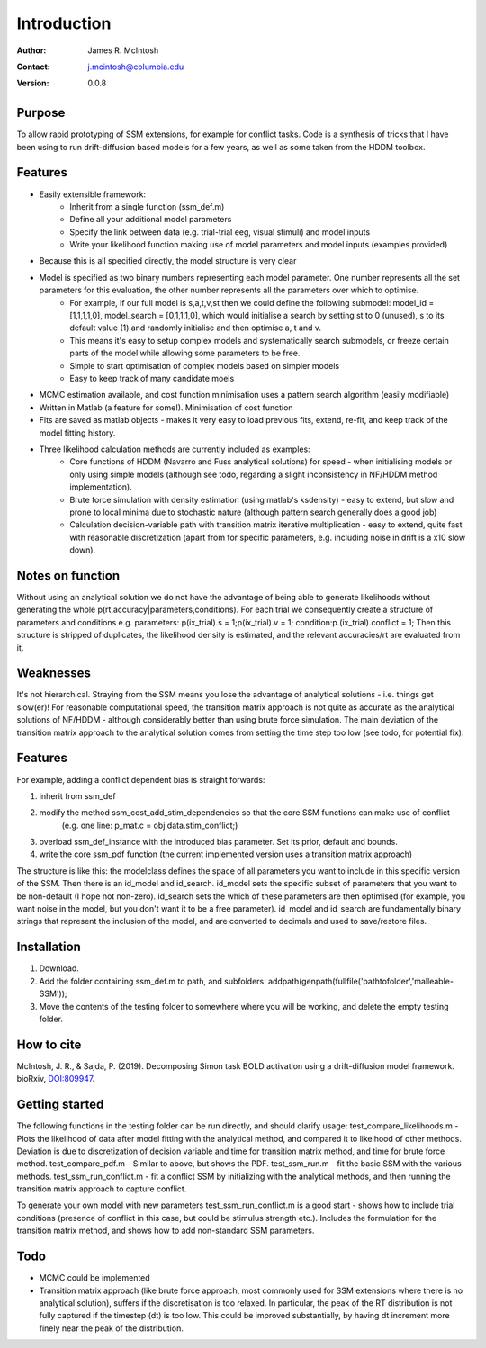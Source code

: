 ************
Introduction
************

:Author: James R. McIntosh
:Contact: j.mcintosh@columbia.edu
:Version: 0.0.8

Purpose
=======

To allow rapid prototyping of SSM extensions, for example for conflict tasks.
Code is a synthesis of tricks that I have been using to run drift-diffusion based models for a few years, as well as some taken from the HDDM toolbox.

Features
========

- Easily extensible framework:
	- Inherit from a single function (ssm_def.m)
	- Define all your additional model parameters
	- Specify the link between data (e.g. trial-trial eeg, visual stimuli) and model inputs
	- Write your likelihood function making use of model parameters and model inputs (examples provided)
- Because this is all specified directly, the model structure is very clear
- Model is specified as two binary numbers representing each model parameter. One number represents all the set parameters for this evaluation, the other number represents all the parameters over which to optimise.
	- For example, if our full model is s,a,t,v,st then we could define the following submodel: model_id = [1,1,1,1,0], model_search = [0,1,1,1,0], which would initialise a search by setting st to 0 (unused), s to its default value (1) and randomly initialise and then optimise a, t and v.
	- This means it's easy to setup complex models and systematically search submodels, or freeze certain parts of the model while allowing some parameters to be free.
	- Simple to start optimisation of complex models based on simpler models
	- Easy to keep track of many candidate moels
- MCMC estimation available, and cost function minimisation uses a pattern search algorithm (easily modifiable)
- Written in Matlab (a feature for some!). Minimisation of cost function
- Fits are saved as matlab objects - makes it very easy to load previous fits, extend, re-fit, and keep track of the model fitting history.
- Three likelihood calculation methods are currently included as examples:
	- Core functions of HDDM (Navarro and Fuss analytical solutions) for speed - when initialising models or only using simple models (although see todo, regarding a slight inconsistency in NF/HDDM method implementation).
	- Brute force simulation with density estimation (using matlab's ksdensity) - easy to extend, but slow and prone to local minima due to stochastic nature (although pattern search generally does a good job)
	- Calculation decision-variable path with transition matrix iterative multiplication - easy to extend, quite fast with reasonable discretization (apart from for specific parameters, e.g. including noise in drift is a x10 slow down).

Notes on function
==================

Without using an analytical solution we do not have the advantage of being able to generate likelihoods without generating the whole p(rt,accuracy|parameters,conditions).  
For each trial we consequently create a structure of parameters and conditions e.g. parameters: p(ix_trial).s = 1;p(ix_trial).v = 1; condition:p.(ix_trial).conflict = 1;  
Then this structure is stripped of duplicates, the likelihood density is estimated, and the relevant accuracies/rt are evaluated from it.  

Weaknesses
===========
It's not hierarchical.  
Straying from the SSM means you lose the advantage of analytical solutions - i.e. things get slow(er)!
For reasonable computational speed, the transition matrix approach is not quite as accurate as the analytical solutions of NF/HDDM - although considerably better than using brute force simulation. The main deviation of the transition matrix approach to the analytical solution comes from setting the time step too low (see todo, for potential fix).  

Features
========
For example, adding a conflict dependent bias is straight forwards:  

1) inherit from ssm_def

2) modify the method ssm_cost_add_stim_dependencies so that the core SSM functions can make use of conflict
    (e.g. one line: p_mat.c = obj.data.stim_conflict;)
	
3) overload ssm_def_instance with the introduced bias parameter. Set its prior, default and bounds.

4) write the core ssm_pdf function (the current implemented version uses a transition matrix approach)

The structure is like this: the modelclass defines the space of all parameters you want to include in this specific version of the SSM.
Then there is an id_model and id_search.  
id_model sets the specific subset of parameters that you want to be non-default (I hope not non-zero).
id_search sets the which of these parameters are then optimised (for example, you want noise in the model, but you don't want it to be a free parameter).  
id_model and id_search are fundamentally binary strings that represent the inclusion of the model, and are converted to decimals and used to save/restore files.  


Installation
============
1) Download.  
2) Add the folder containing ssm_def.m to path, and subfolders:   addpath(genpath(fullfile('pathtofolder','malleable-SSM'));
3) Move the contents of the testing folder to somewhere where you will be working, and delete the empty testing folder.  

How to cite
===========
McIntosh, J. R., & Sajda, P. (2019). Decomposing Simon task BOLD activation using a drift-diffusion model framework. bioRxiv, DOI:809947_.

.. _DOI:809947: https://doi.org/10.1101/809947


Getting started
===============
The following functions in the testing folder can be run directly, and should clarify usage:  
test_compare_likelihoods.m - Plots the likelihood of data after model fitting with the analytical method, and compared it to likelhood of other methods. Deviation is due to discretization of decision variable and time for transition matrix method, and time for brute force method.  
test_compare_pdf.m - Similar to above, but shows the PDF.  
test_ssm_run.m - fit the basic SSM with the various methods.
test_ssm_run_conflict.m - fit a conflict SSM by initializing with the analytical methods, and then running the transition matrix approach to capture conflict.

To generate your own model with new parameters test_ssm_run_conflict.m is a good start - shows how to include trial conditions (presence of conflict in this case, but could be stimulus strength etc.).   Includes the formulation for the transition matrix method, and shows how to add non-standard SSM parameters.

Todo
====
- MCMC could be implemented   
- Transition matrix approach (like brute force approach, most commonly used for SSM extensions where there is no analytical solution), suffers if the discretisation is too relaxed. In particular, the peak of the RT distribution is not fully captured if the timestep (dt) is too low. This could be improved substantially, by having dt increment more finely near the peak of the distribution.
